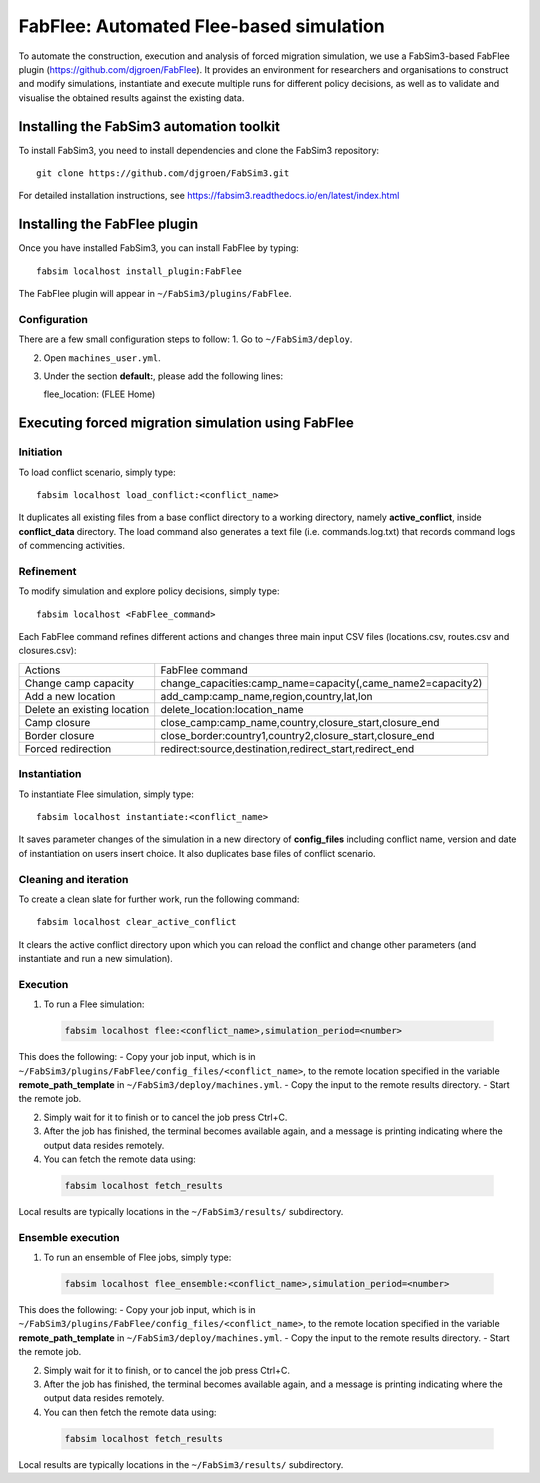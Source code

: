 .. _fabflee:

FabFlee: Automated Flee-based simulation
========================================

To automate the construction, execution and analysis of forced migration simulation, we use a FabSim3-based FabFlee plugin (https://github.com/djgroen/FabFlee). It provides an environment for researchers and organisations to construct and modify simulations, instantiate and execute multiple runs for different policy decisions, as well as to validate and visualise the obtained results against the existing data.


Installing the FabSim3 automation toolkit
-----------------------------------------

To install FabSim3, you need to install dependencies and clone the FabSim3 repository::

  git clone https://github.com/djgroen/FabSim3.git

For detailed installation instructions, see https://fabsim3.readthedocs.io/en/latest/index.html 


Installing the FabFlee plugin
-----------------------------

Once you have installed FabSim3, you can install FabFlee by typing::

  fabsim localhost install_plugin:FabFlee

The FabFlee plugin will appear in ``~/FabSim3/plugins/FabFlee``.


Configuration
~~~~~~~~~~~~~

There are a few small configuration steps to follow:
1. Go to ``~/FabSim3/deploy``.

2. Open ``machines_user.yml``.

3. Under the section **default:**, please add the following lines::

   flee_location: (FLEE Home) 
   
.. note: Please replace (FLEE Home) with your actual install directory.
   
   flare_location: (Flare Home)
   
.. note: Please replace (Flare Home) with your actual install directory.


Executing forced migration simulation using FabFlee
---------------------------------------------------

Initiation
~~~~~~~~~~
To load conflict scenario, simply type::

  fabsim localhost load_conflict:<conflict_name>
  
It duplicates all existing files from a base conflict directory to a working directory, namely **active_conflict**, inside **conflict_data** directory. The load command also generates a text file (i.e. commands.log.txt) that records command logs of commencing activities.


Refinement
~~~~~~~~~~
To modify simulation and explore policy decisions, simply type::
  
  fabsim localhost <FabFlee_command>

Each FabFlee command refines different actions and changes three main input CSV files (locations.csv, routes.csv and closures.csv):

============================   ============================================================
Actions                        FabFlee command                                            
----------------------------   ------------------------------------------------------------
Change camp capacity           change_capacities:camp_name=capacity(,came_name2=capacity2)
Add a new location             add_camp:camp_name,region,country,lat,lon                  
Delete an existing location    delete_location:location_name                              
Camp closure                   close_camp:camp_name,country,closure_start,closure_end     
Border closure                 close_border:country1,country2,closure_start,closure_end   
Forced redirection             redirect:source,destination,redirect_start,redirect_end    
============================   ============================================================
    
    
Instantiation
~~~~~~~~~~~~~
To instantiate Flee simulation, simply type::

  fabsim localhost instantiate:<conflict_name> 

It saves parameter changes of the simulation in a new directory of **config_files** including conflict name, version and date of instantiation on users insert choice. It also duplicates base files of conflict scenario. 


Cleaning and iteration
~~~~~~~~~~~~~~~~~~~~~~
To create a clean slate for further work, run the following command::

  fabsim localhost clear_active_conflict
  
It clears the active conflict directory upon which you can reload the conflict and change other parameters (and instantiate and run a new simulation).


Execution
~~~~~~~~~
1. To run a Flee simulation:

  .. code:: console
  
          fabsim localhost flee:<conflict_name>,simulation_period=<number>
  
This does the following:
- Copy your job input, which is in ``~/FabSim3/plugins/FabFlee/config_files/<conflict_name>``, to the remote location specified in the variable **remote_path_template** in ``~/FabSim3/deploy/machines.yml``.
- Copy the input to the remote results directory.
- Start the remote job.

2. Simply wait for it to finish or to cancel the job press Ctrl+C.

3. After the job has finished, the terminal becomes available again, and a message is printing indicating where the output data resides remotely.

4. You can fetch the remote data using:

  .. code:: console
  
          fabsim localhost fetch_results 
  
Local results are typically locations in the ``~/FabSim3/results/`` subdirectory.


Ensemble execution
~~~~~~~~~~~~~~~~~~
1. To run an ensemble of Flee jobs, simply type:

  .. code:: console
  
          fabsim localhost flee_ensemble:<conflict_name>,simulation_period=<number>
  
This does the following:
- Copy your job input, which is in ``~/FabSim3/plugins/FabFlee/config_files/<conflict_name>``, to the remote location specified in the variable **remote_path_template** in ``~/FabSim3/deploy/machines.yml``.
- Copy the input to the remote results directory.
- Start the remote job.

2. Simply wait for it to finish, or to cancel the job press Ctrl+C.

3. After the job has finished, the terminal becomes available again, and a message is printing indicating where the output data resides remotely.

4. You can then fetch the remote data using:
  
  .. code:: console
  
          fabsim localhost fetch_results
  
Local results are typically locations in the ``~/FabSim3/results/`` subdirectory.





